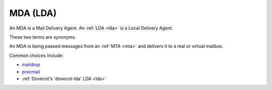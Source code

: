 .. _mda:

=========
MDA (LDA)
=========

An MDA is a Mail Delivery Agent.
An :ref:`LDA <lda>` is a Local Delivery Agent.

These two terms are synonyms.

An MDA is being passed messages from an
:ref:`MTA <mta>` and delivers it to a real or
virtual mailbox.

Common choices include:

-  `maildrop <https://www.courier-mta.org/maildrop/download.html>`_

-  `procmail <https://porkmail.org/era/procmail/>`__

-  :ref:`Dovecot's 'dovecot-lda' LDA <lda>`
